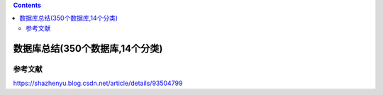 .. contents::
   :depth: 3
..

数据库总结(350个数据库,14个分类)
================================

参考文献
--------

https://shazhenyu.blog.csdn.net/article/details/93504799
